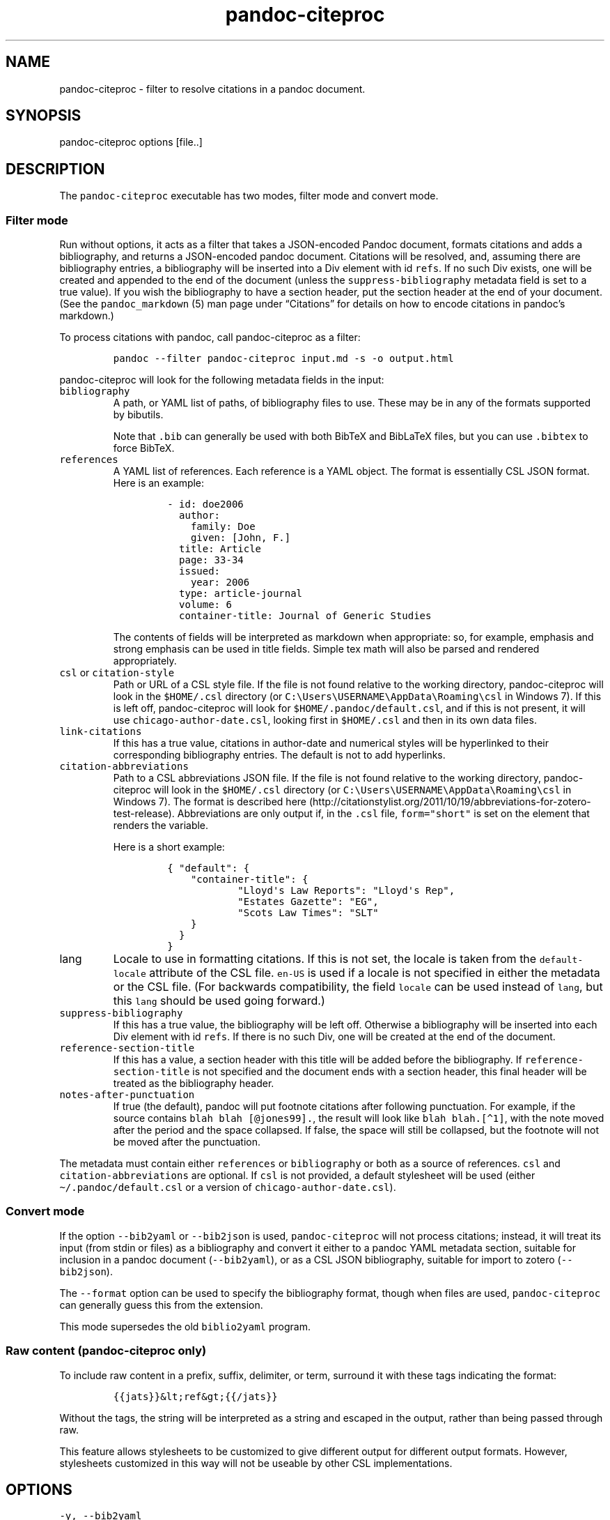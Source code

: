 .\"t
.\" Automatically generated by Pandoc 2.5
.\"
.TH "pandoc\-citeproc" "1" "2018-11-27" "pandoc-citeproc 0.15.0.1" ""
.hy
.SH NAME
.PP
pandoc\-citeproc \- filter to resolve citations in a pandoc document.
.SH SYNOPSIS
.PP
pandoc\-citeproc options [file..]
.SH DESCRIPTION
.PP
The \f[C]pandoc\-citeproc\f[R] executable has two modes, filter mode and
convert mode.
.SS Filter mode
.PP
Run without options, it acts as a filter that takes a JSON\-encoded
Pandoc document, formats citations and adds a bibliography, and returns
a JSON\-encoded pandoc document.
Citations will be resolved, and, assuming there are bibliography
entries, a bibliography will be inserted into a Div element with id
\f[C]refs\f[R].
If no such Div exists, one will be created and appended to the end of
the document (unless the \f[C]suppress\-bibliography\f[R] metadata field
is set to a true value).
If you wish the bibliography to have a section header, put the section
header at the end of your document.
(See the \f[C]pandoc_markdown\f[R] (5) man page under
\[lq]Citations\[rq] for details on how to encode citations in
pandoc\[cq]s markdown.)
.PP
To process citations with pandoc, call pandoc\-citeproc as a filter:
.IP
.nf
\f[C]
pandoc \-\-filter pandoc\-citeproc input.md \-s \-o output.html
\f[R]
.fi
.PP
pandoc\-citeproc will look for the following metadata fields in the
input:
.TP
.B \f[C]bibliography\f[R]
A path, or YAML list of paths, of bibliography files to use.
These may be in any of the formats supported by bibutils.
.RS
.PP
.TS
tab(@);
l l.
T{
Format
T}@T{
File extension
T}
_
T{
BibLaTeX
T}@T{
\&.bib
T}
T{
BibTeX
T}@T{
\&.bibtex
T}
T{
Copac
T}@T{
\&.copac
T}
T{
CSL JSON
T}@T{
\&.json
T}
T{
CSL YAML
T}@T{
\&.yaml
T}
T{
EndNote
T}@T{
\&.enl
T}
T{
EndNote XML
T}@T{
\&.xml
T}
T{
ISI
T}@T{
\&.wos
T}
T{
MEDLINE
T}@T{
\&.medline
T}
T{
MODS
T}@T{
\&.mods
T}
T{
NBIB
T}@T{
\&.nbib
T}
T{
RIS
T}@T{
\&.ris
T}
.TE
.PP
Note that \f[C].bib\f[R] can generally be used with both BibTeX and
BibLaTeX files, but you can use \f[C].bibtex\f[R] to force BibTeX.
.RE
.TP
.B \f[C]references\f[R]
A YAML list of references.
Each reference is a YAML object.
The format is essentially CSL JSON format.
Here is an example:
.RS
.IP
.nf
\f[C]
\- id: doe2006
  author:
    family: Doe
    given: [John, F.]
  title: Article
  page: 33\-34
  issued:
    year: 2006
  type: article\-journal
  volume: 6
  container\-title: Journal of Generic Studies
\f[R]
.fi
.PP
The contents of fields will be interpreted as markdown when appropriate:
so, for example, emphasis and strong emphasis can be used in title
fields.
Simple tex math will also be parsed and rendered appropriately.
.RE
.TP
.B \f[C]csl\f[R] or \f[C]citation\-style\f[R]
Path or URL of a CSL style file.
If the file is not found relative to the working directory,
pandoc\-citeproc will look in the \f[C]$HOME/.csl\f[R] directory (or
\f[C]C:\[rs]Users\[rs]USERNAME\[rs]AppData\[rs]Roaming\[rs]csl\f[R] in
Windows 7).
If this is left off, pandoc\-citeproc will look for
\f[C]$HOME/.pandoc/default.csl\f[R], and if this is not present, it will
use \f[C]chicago\-author\-date.csl\f[R], looking first in
\f[C]$HOME/.csl\f[R] and then in its own data files.
.TP
.B \f[C]link\-citations\f[R]
If this has a true value, citations in author\-date and numerical styles
will be hyperlinked to their corresponding bibliography entries.
The default is not to add hyperlinks.
.TP
.B \f[C]citation\-abbreviations\f[R]
Path to a CSL abbreviations JSON file.
If the file is not found relative to the working directory,
pandoc\-citeproc will look in the \f[C]$HOME/.csl\f[R] directory (or
\f[C]C:\[rs]Users\[rs]USERNAME\[rs]AppData\[rs]Roaming\[rs]csl\f[R] in
Windows 7).
The format is described
here (http://citationstylist.org/2011/10/19/abbreviations-for-zotero-test-release).
Abbreviations are only output if, in the \f[C].csl\f[R] file,
\f[C]form=\[dq]short\[dq]\f[R] is set on the element that renders the
variable.
.RS
.PP
Here is a short example:
.IP
.nf
\f[C]
{ \[dq]default\[dq]: {
    \[dq]container\-title\[dq]: {
            \[dq]Lloyd\[aq]s Law Reports\[dq]: \[dq]Lloyd\[aq]s Rep\[dq],
            \[dq]Estates Gazette\[dq]: \[dq]EG\[dq],
            \[dq]Scots Law Times\[dq]: \[dq]SLT\[dq]
    }
  }
}
\f[R]
.fi
.RE
.TP
.B \f[C]lang\f[R]
Locale to use in formatting citations.
If this is not set, the locale is taken from the
\f[C]default\-locale\f[R] attribute of the CSL file.
\f[C]en\-US\f[R] is used if a locale is not specified in either the
metadata or the CSL file.
(For backwards compatibility, the field \f[C]locale\f[R] can be used
instead of \f[C]lang\f[R], but this \f[C]lang\f[R] should be used going
forward.)
.TP
.B \f[C]suppress\-bibliography\f[R]
If this has a true value, the bibliography will be left off.
Otherwise a bibliography will be inserted into each Div element with id
\f[C]refs\f[R].
If there is no such Div, one will be created at the end of the document.
.TP
.B \f[C]reference\-section\-title\f[R]
If this has a value, a section header with this title will be added
before the bibliography.
If \f[C]reference\-section\-title\f[R] is not specified and the document
ends with a section header, this final header will be treated as the
bibliography header.
.TP
.B \f[C]notes\-after\-punctuation\f[R]
If true (the default), pandoc will put footnote citations after
following punctuation.
For example, if the source contains \f[C]blah blah [\[at]jones99].\f[R],
the result will look like \f[C]blah blah.[\[ha]1]\f[R], with the note
moved after the period and the space collapsed.
If false, the space will still be collapsed, but the footnote will not
be moved after the punctuation.
.PP
The metadata must contain either \f[C]references\f[R] or
\f[C]bibliography\f[R] or both as a source of references.
\f[C]csl\f[R] and \f[C]citation\-abbreviations\f[R] are optional.
If \f[C]csl\f[R] is not provided, a default stylesheet will be used
(either \f[C]\[ti]/.pandoc/default.csl\f[R] or a version of
\f[C]chicago\-author\-date.csl\f[R]).
.SS Convert mode
.PP
If the option \f[C]\-\-bib2yaml\f[R] or \f[C]\-\-bib2json\f[R] is used,
\f[C]pandoc\-citeproc\f[R] will not process citations; instead, it will
treat its input (from stdin or files) as a bibliography and convert it
either to a pandoc YAML metadata section, suitable for inclusion in a
pandoc document (\f[C]\-\-bib2yaml\f[R]), or as a CSL JSON bibliography,
suitable for import to zotero (\f[C]\-\-bib2json\f[R]).
.PP
The \f[C]\-\-format\f[R] option can be used to specify the bibliography
format, though when files are used, \f[C]pandoc\-citeproc\f[R] can
generally guess this from the extension.
.PP
This mode supersedes the old \f[C]biblio2yaml\f[R] program.
.SS Raw content (pandoc\-citeproc only)
.PP
To include raw content in a prefix, suffix, delimiter, or term, surround
it with these tags indicating the format:
.IP
.nf
\f[C]
{{jats}}&lt;ref&gt;{{/jats}}
\f[R]
.fi
.PP
Without the tags, the string will be interpreted as a string and escaped
in the output, rather than being passed through raw.
.PP
This feature allows stylesheets to be customized to give different
output for different output formats.
However, stylesheets customized in this way will not be useable by other
CSL implementations.
.SH OPTIONS
.TP
.B \f[C]\-y, \-\-bib2yaml\f[R]
Convert bibliography to YAML suitable for inclusion in pandoc metadata.
.TP
.B \f[C]\-j, \-\-bib2json\f[R]
Convert bibliography to CSL JSON suitable for import into Zotero.
.TP
.B \f[C]\-f\f[R] \f[I]FORMAT\f[R], \f[C]\-\-format=\f[R]\f[I]FORMAT\f[R]
Specify format of bibliography to be converted.
Legal values are \f[C]biblatex\f[R], \f[C]bibtex\f[R], \f[C]ris\f[R],
\f[C]endnote\f[R], \f[C]endnotexml\f[R], \f[C]isi\f[R],
\f[C]medline\f[R], \f[C]copac\f[R], \f[C]mods\f[R], \f[C]nbib\f[R], and
\f[C]json\f[R].
.TP
.B \f[C]\-h, \-\-help\f[R]
Print usage information.
.TP
.B \f[C]\-\-man\f[R]
Print the man page in groff man format.
To get a plain text version,
\f[C]pandoc\-citeproc \-\-man | groff \-mman \-Tutf8\f[R].
To \f[C]pandoc\-citeproc \-\-man | groff \-mman \-Thtml\f[R].
.TP
.B \f[C]\-\-license\f[R]
Print the license.
.TP
.B \f[C]\-q, \-\-quiet\f[R]
Silence all warnings.
.TP
.B \f[C]\-V, \-\-version\f[R]
Print version.
.SH NOTES
.SS General
.PP
If you use a biblatex database, closely follow the specifications in the
\[lq]Database Guide\[rq] section of the biblatex manual (currently
2.8a).
.PP
If you use a CSL\-YAML or CSL\-JSON database, or a CSL\-YAML metadata
section in your markdown document, follow the \[lq]Citation Style
Language 1.0.1 Language Specification\[rq]
(<http://citationstyles.org/downloads/specification.html>).
Particularly relevant are
<http://citationstyles.org/downloads/specification.html#appendix-iii-types>
(which neither comments on usage nor specifies required and optional
fields) and
<http://citationstyles.org/downloads/specification.html#appendix-iv-variables>
(which does contain comments).
.SS Titles: Title vs.\ Sentence Case
.PP
If you are using a bibtex or biblatex bibliography, then observe the
following rules:
.IP \[bu] 2
English titles should be in title case.
Non\-English titles should be in sentence case, and the \f[C]langid\f[R]
field in biblatex should be set to the relevant language.
(The following values are treated as English: \f[C]american\f[R],
\f[C]british\f[R], \f[C]canadian\f[R], \f[C]english\f[R],
\f[C]australian\f[R], \f[C]newzealand\f[R], \f[C]USenglish\f[R], or
\f[C]UKenglish\f[R].)
.IP \[bu] 2
As is standard with bibtex/biblatex, proper names should be protected
with curly braces so that they won\[cq]t be lowercased in styles that
call for sentence case.
For example:
.RS 2
.IP
.nf
\f[C]
title = {My Dinner with {Andre}}
\f[R]
.fi
.RE
.IP \[bu] 2
In addition, words that should remain lowercase (or camelCase) should be
protected:
.RS 2
.IP
.nf
\f[C]
title = {Spin Wave Dispersion on the {nm} Scale}
\f[R]
.fi
.PP
Though this is not necessary in bibtex/biblatex, it is necessary with
citeproc, which stores titles internally in sentence case, and converts
to title case in styles that require it.
Here we protect \[lq]nm\[rq] so that it doesn\[cq]t get converted to
\[lq]Nm\[rq] at this stage.
.RE
.PP
If you are using a CSL bibliography (either JSON or YAML), then observe
the following rules:
.IP \[bu] 2
All titles should be in sentence case.
.IP \[bu] 2
Use the \f[C]language\f[R] field for non\-English titles to prevent
their conversion to title case in styles that call for this.
(Conversion happens only if \f[C]language\f[R] begins with \f[C]en\f[R]
or is left empty.)
.IP \[bu] 2
Protect words that should not be converted to title case using this
syntax:
.RS 2
.IP
.nf
\f[C]
Spin wave dispersion on the <span class=\[dq]nocase\[dq]>nm</span> scale
\f[R]
.fi
.RE
.SS Conference Papers, Published vs.\ Unpublished
.PP
For a formally published conference paper, use the biblatex entry type
\f[C]inproceedings\f[R] (which will be mapped to CSL
\f[C]paper\-conference\f[R]).
.PP
For an unpublished manuscript, use the biblatex entry type
\f[C]unpublished\f[R] without an \f[C]eventtitle\f[R] field (this entry
type will be mapped to CSL \f[C]manuscript\f[R]).
.PP
For a talk, an unpublished conference paper, or a poster presentation,
use the biblatex entry type \f[C]unpublished\f[R] with an
\f[C]eventtitle\f[R] field (this entry type will be mapped to CSL
\f[C]speech\f[R]).
Use the biblatex \f[C]type\f[R] field to indicate the type,
e.g.\ \[lq]Paper\[rq], or \[lq]Poster\[rq].
\f[C]venue\f[R] and \f[C]eventdate\f[R] may be useful too, though
\f[C]eventdate\f[R] will not be rendered by most CSL styles.
Note that \f[C]venue\f[R] is for the event\[cq]s venue, unlike
\f[C]location\f[R] which describes the publisher\[cq]s location; do not
use the latter for an unpublished conference paper.
.SH AUTHORS
.PP
Andrea Rossato and John MacFarlane.
.SH SEE ALSO
.PP
\f[C]pandoc\f[R] (1), \f[C]pandoc_markdown\f[R] (5).
.PP
The pandoc\-citeproc source code and all documentation may be downloaded
from <http://github.com/jgm/pandoc-citeproc/>.
